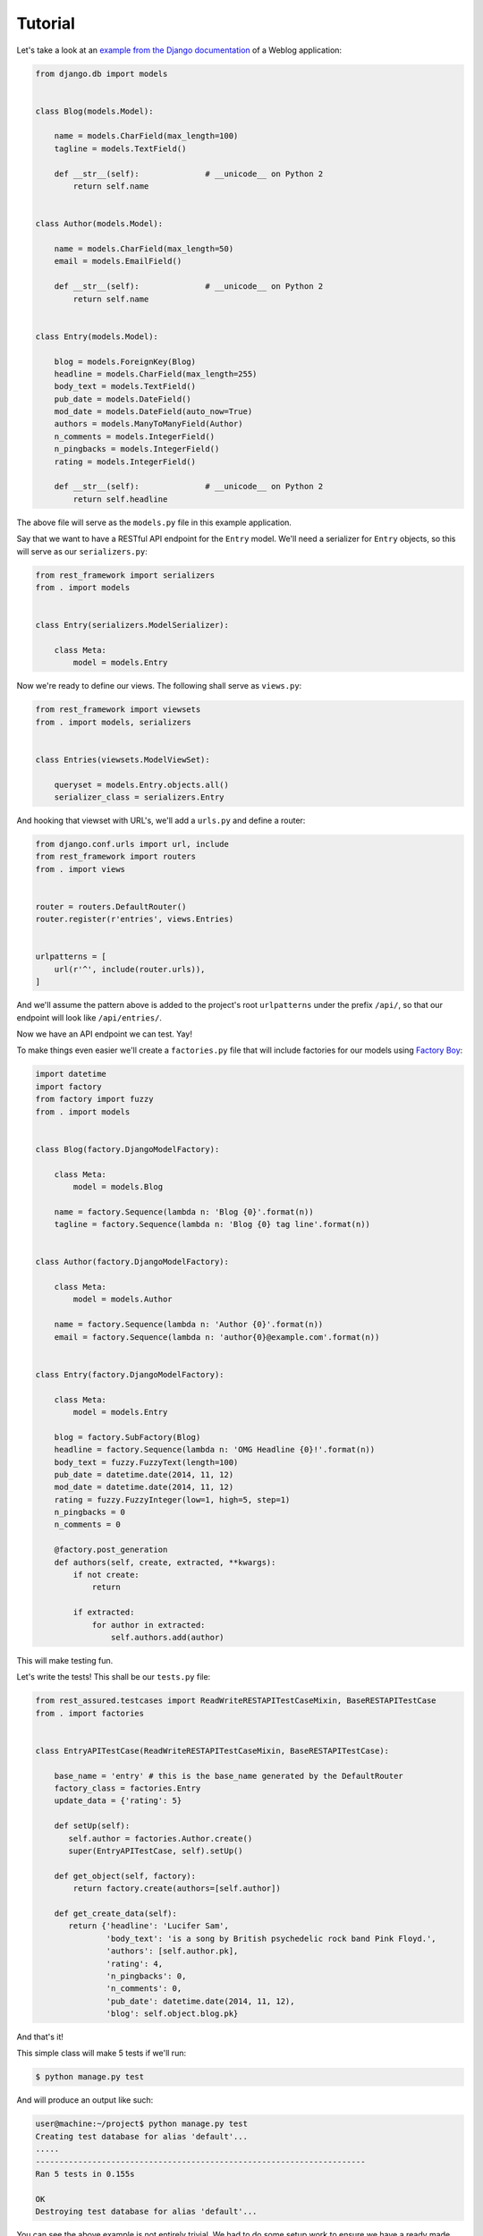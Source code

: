 Tutorial
========

Let's take a look at an
`example from the Django documentation <https://docs.djangoproject.com/en/dev/topics/db/queries/>`_
of a Weblog application:

.. code:: python

   from django.db import models


   class Blog(models.Model):

       name = models.CharField(max_length=100)
       tagline = models.TextField()

       def __str__(self):              # __unicode__ on Python 2
           return self.name


   class Author(models.Model):

       name = models.CharField(max_length=50)
       email = models.EmailField()

       def __str__(self):              # __unicode__ on Python 2
           return self.name


   class Entry(models.Model):

       blog = models.ForeignKey(Blog)
       headline = models.CharField(max_length=255)
       body_text = models.TextField()
       pub_date = models.DateField()
       mod_date = models.DateField(auto_now=True)
       authors = models.ManyToManyField(Author)
       n_comments = models.IntegerField()
       n_pingbacks = models.IntegerField()
       rating = models.IntegerField()

       def __str__(self):              # __unicode__ on Python 2
           return self.headline

The above file will serve as the ``models.py`` file in this example application.

Say that we want to have a RESTful API endpoint for the ``Entry`` model.
We'll need a serializer for ``Entry`` objects, so this will serve as our ``serializers.py``:

.. code:: python

   from rest_framework import serializers
   from . import models


   class Entry(serializers.ModelSerializer):

       class Meta:
           model = models.Entry

Now we're ready to define our views. The following shall serve as ``views.py``:

.. code:: python

   from rest_framework import viewsets
   from . import models, serializers


   class Entries(viewsets.ModelViewSet):

       queryset = models.Entry.objects.all()
       serializer_class = serializers.Entry

And hooking that viewset with URL's, we'll add a ``urls.py`` and define a router:

.. code:: python

   from django.conf.urls import url, include
   from rest_framework import routers
   from . import views


   router = routers.DefaultRouter()
   router.register(r'entries', views.Entries)


   urlpatterns = [
       url(r'^', include(router.urls)),
   ]

And we'll assume the pattern above is added to the project's root ``urlpatterns``
under the prefix ``/api/``, so that our endpoint will look like ``/api/entries/``.

Now we have an API endpoint we can test. Yay!

To make things even easier we'll create a ``factories.py`` file
that will include factories for our models using `Factory Boy <http://factoryboy.readthedocs.org/>`_:

.. code:: python

   import datetime
   import factory
   from factory import fuzzy
   from . import models


   class Blog(factory.DjangoModelFactory):

       class Meta:
           model = models.Blog

       name = factory.Sequence(lambda n: 'Blog {0}'.format(n))
       tagline = factory.Sequence(lambda n: 'Blog {0} tag line'.format(n))


   class Author(factory.DjangoModelFactory):

       class Meta:
           model = models.Author

       name = factory.Sequence(lambda n: 'Author {0}'.format(n))
       email = factory.Sequence(lambda n: 'author{0}@example.com'.format(n))


   class Entry(factory.DjangoModelFactory):

       class Meta:
           model = models.Entry

       blog = factory.SubFactory(Blog)
       headline = factory.Sequence(lambda n: 'OMG Headline {0}!'.format(n))
       body_text = fuzzy.FuzzyText(length=100)
       pub_date = datetime.date(2014, 11, 12)
       mod_date = datetime.date(2014, 11, 12)
       rating = fuzzy.FuzzyInteger(low=1, high=5, step=1)
       n_pingbacks = 0
       n_comments = 0

       @factory.post_generation
       def authors(self, create, extracted, **kwargs):
           if not create:
               return

           if extracted:
               for author in extracted:
                   self.authors.add(author)

This will make testing fun.

Let's write the tests! This shall be our ``tests.py`` file:

.. code:: python

   from rest_assured.testcases import ReadWriteRESTAPITestCaseMixin, BaseRESTAPITestCase
   from . import factories


   class EntryAPITestCase(ReadWriteRESTAPITestCaseMixin, BaseRESTAPITestCase):

       base_name = 'entry' # this is the base_name generated by the DefaultRouter
       factory_class = factories.Entry
       update_data = {'rating': 5}

       def setUp(self):
          self.author = factories.Author.create()
          super(EntryAPITestCase, self).setUp()

       def get_object(self, factory):
           return factory.create(authors=[self.author])

       def get_create_data(self):
          return {'headline': 'Lucifer Sam',
                  'body_text': 'is a song by British psychedelic rock band Pink Floyd.',
                  'authors': [self.author.pk],
                  'rating': 4,
                  'n_pingbacks': 0,
                  'n_comments': 0,
                  'pub_date': datetime.date(2014, 11, 12),
                  'blog': self.object.blog.pk}

And that's it!

This simple class will make 5 tests if we'll run:

.. code:: sh

   $ python manage.py test

And will produce an output like such:

.. code:: sh

   user@machine:~/project$ python manage.py test
   Creating test database for alias 'default'...
   .....
   ----------------------------------------------------------------------
   Ran 5 tests in 0.155s

   OK
   Destroying test database for alias 'default'...

You can see the above example is not entirely trivial.
We had to do some setup work to ensure we have a ready made Author instance.
We also created dynamic getters for the main test object and the data dict used for
the create request. In both cases this was required to obtain a lazy reference
to the Author instance we created in ``setUp()``.

Say now our API is not public and requires authentication (token, session, etc.). We'll need a user
factory to mock authenticated requests. Let's create that factory:

.. code:: python

   from django.contrib import auth


   class User(factory.DjangoModelFactory):

       class Meta:

           model = auth.get_user_model()
           exclude = ('raw_password',)

       first_name = 'Robert'
       last_name = factory.Sequence(lambda n: 'Paulson the {0}'.format(n))
       email = factory.sequence(lambda n: 'account{0}@example.com'.format(n))
       username = 'mayhem'
       raw_password = '123'
       password = factory.PostGenerationMethodCall('set_password', raw_password)
       is_active = True

Our tests now will fail, since all responses will return a ``HTTP_401_UNAUTHORIZED`` status code. Which is great.

Assuming that ``User`` factory resides in the previous ``factories.py`` module, we add a
``user_factory`` attribute to our test case:

.. code:: python

   ...
   user_factory = factories.User
   ...

The full version of our ``tests.py`` now look like:

.. code:: python

   from rest_assured.testcases import ReadWriteRESTAPITestCaseMixin, BaseRESTAPITestCase
   from . import factories


   class EntryAPITestCase(ReadWriteRESTAPITestCaseMixin, BaseRESTAPITestCase):

       base_name = 'entry' # this is the base_name generated by the DefaultRouter
       factory_class = factories.Entry
       user_factory = factories.User # this is the user that will be authenticated for testing
       update_data = {'rating': 5}

       def setUp(self):
          self.author = factories.Author.create()
          super(EntryAPITestCase, self).setUp()

       def get_object(self, factory):
           return factory.create(authors=[self.author])

       def get_create_data(self):
          return {'headline': 'Lucifer Sam',
                  'body_text': 'is a song by British psychedelic rock band Pink Floyd.',
                  'authors': [self.author.pk],
                  'rating': 4,
                  'n_pingbacks': 0,
                  'n_comments': 0,
                  'pub_date': datetime.date(2014, 11, 12),
                  'blog': self.object.blog.pk}

And our tests pass again.
